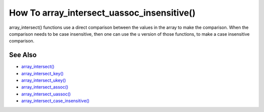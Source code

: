 .. _how-to-array_intersect_uassoc_insensitive():

How To array_intersect_uassoc_insensitive()
-------------------------------------------

.. meta::
	:description:
		How To array_intersect_uassoc_insensitive(): array_intersect() functions use a direct comparison between the values in the array to make the comparison.
	:twitter:card: summary_large_image
	:twitter:site: @exakat
	:twitter:title: How To array_intersect_uassoc_insensitive()
	:twitter:description: How To array_intersect_uassoc_insensitive(): array_intersect() functions use a direct comparison between the values in the array to make the comparison
	:twitter:creator: @exakat
	:twitter:image:src: https://php-tips.readthedocs.io/en/latest/_images/array_intersect_uassoc_insensitive.png
	:og:image: https://php-tips.readthedocs.io/en/latest/_images/array_intersect_uassoc_insensitive.png
	:og:title: How To array_intersect_uassoc_insensitive()
	:og:type: article
	:og:description: array_intersect() functions use a direct comparison between the values in the array to make the comparison
	:og:url: https://php-tips.readthedocs.io/en/latest/tips/array_intersect_uassoc_insensitive.html
	:og:locale: en

.. raw:: html

	<script type="application/ld+json">{"@context":"https:\/\/schema.org","@graph":[{"@type":"WebPage","@id":"https:\/\/php-tips.readthedocs.io\/en\/latest\/tips\/array_intersect_uassoc_insensitive.html","url":"https:\/\/php-tips.readthedocs.io\/en\/latest\/tips\/array_intersect_uassoc_insensitive.html","name":"How To array_intersect_uassoc_insensitive()","isPartOf":{"@id":"https:\/\/www.exakat.io\/"},"datePublished":"Thu, 20 Feb 2025 15:38:03 +0000","dateModified":"Thu, 20 Feb 2025 15:38:03 +0000","description":"array_intersect() functions use a direct comparison between the values in the array to make the comparison","inLanguage":"en-US","potentialAction":[{"@type":"ReadAction","target":["https:\/\/php-tips.readthedocs.io\/en\/latest\/tips\/array_intersect_uassoc_insensitive.html"]}]},{"@type":"WebSite","@id":"https:\/\/www.exakat.io\/","url":"https:\/\/www.exakat.io\/","name":"Exakat","description":"Smart PHP static analysis","inLanguage":"en-US"}]}</script>

array_intersect() functions use a direct comparison between the values in the array to make the comparison. When the comparison needs to be case insensitive, then one can use the ``u`` version of those functions, to make a case insensitive comparison.

.. image:: ../images/array_intersect_uassoc_insensitive.png

See Also
________

* `array_intersect() <https://www.php.net/array_intersect>`_
* `array_intersect_key() <https://www.php.net/array_intersect_key>`_
* `array_intersect_ukey() <https://www.php.net/array_intersect_ukey>`_
* `array_intersect_assoc() <https://www.php.net/array_intersect_assoc>`_
* `array_intersect_uassoc() <https://www.php.net/array_intersect_uassoc>`_
* `array_intersect_case_insensitive() <https://3v4l.org/jatEa>`_

